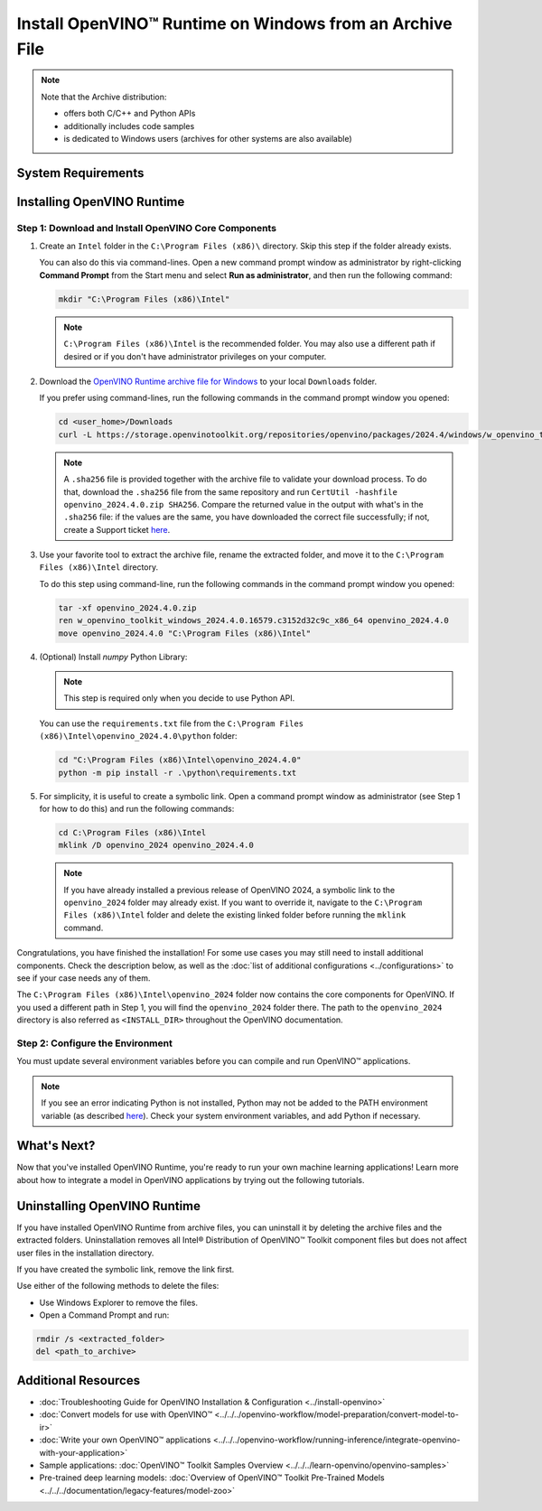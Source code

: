 Install OpenVINO™ Runtime on Windows from an Archive File
===========================================================


.. meta::
   :description: Learn how to install OpenVINO™ Runtime on Windows operating
                 system, using an archive file.


.. note::

   Note that the Archive distribution:

   * offers both C/C++ and Python APIs
   * additionally includes code samples
   * is dedicated to Windows users (archives for other systems are also available)


System Requirements
####################

.. tab-set::

   .. tab-item:: System Requirements
      :sync: system-requirements

      | Full requirement listing is available on:
      | :doc:`System Requirements Page <../../../about-openvino/release-notes-openvino/system-requirements>`

   .. tab-item:: Processor Notes
      :sync: processor-notes

      | To see if your processor includes the integrated graphics technology and supports iGPU inference, refer to:
      | `Product Specifications <https://ark.intel.com/>`__


      .. note::

         To install Microsoft Visual Studio, follow the `Microsoft Visual Studio installation guide <https://docs.microsoft.com/en-us/visualstudio/install/install-visual-studio?view=vs-2019>`__.
         You can choose to download the Community version. During installation in the **Workloads** tab, choose **Desktop development with C++**.

      .. note::

         You can either use `cmake<version>.msi` which is the installation wizard or `cmake<version>.zip` where you have to go into the `bin` folder and then manually add the path to environmental variables.

      .. important::

         When installing Python, make sure you click the option **Add Python 3.x to PATH** to `add Python <https://docs.python.org/3/using/windows.html#installation-steps>`__ to your `PATH` environment variable.



Installing OpenVINO Runtime
###########################

.. _install-openvino-archive-windows:

Step 1: Download and Install OpenVINO Core Components
+++++++++++++++++++++++++++++++++++++++++++++++++++++

1. Create an ``Intel`` folder in the ``C:\Program Files (x86)\`` directory. Skip this step if the folder already exists.

   You can also do this via command-lines. Open a new command prompt window as administrator by right-clicking **Command Prompt** from the Start menu and select **Run as administrator**, and then run the following command:

   .. code-block:: sh

      mkdir "C:\Program Files (x86)\Intel"


   .. note::

      ``C:\Program Files (x86)\Intel`` is the recommended folder. You may also use a different path if desired or if you don't have administrator privileges on your computer.


2. Download the `OpenVINO Runtime archive file for Windows <https://storage.openvinotoolkit.org/repositories/openvino/packages/2024.4/windows/>`__ to your local ``Downloads`` folder.

   If you prefer using command-lines, run the following commands in the command prompt window you opened:

   .. code-block:: sh

      cd <user_home>/Downloads
      curl -L https://storage.openvinotoolkit.org/repositories/openvino/packages/2024.4/windows/w_openvino_toolkit_windows_2024.4.0.16579.c3152d32c9c_x86_64.zip --output openvino_2024.4.0.zip

   .. note::

      A ``.sha256`` file is provided together with the archive file to validate your download process. To do that, download the ``.sha256`` file from the same repository and run ``CertUtil -hashfile openvino_2024.4.0.zip SHA256``. Compare the returned value in the output with what's in the ``.sha256`` file: if the values are the same, you have downloaded the correct file successfully; if not, create a Support ticket `here <https://www.intel.com/content/www/us/en/support/contact-intel.html>`__.


3. Use your favorite tool to extract the archive file, rename the extracted folder, and move it to the ``C:\Program Files (x86)\Intel`` directory.

   To do this step using command-line, run the following commands in the command prompt window you opened:

   .. code-block:: sh

      tar -xf openvino_2024.4.0.zip
      ren w_openvino_toolkit_windows_2024.4.0.16579.c3152d32c9c_x86_64 openvino_2024.4.0
      move openvino_2024.4.0 "C:\Program Files (x86)\Intel"


4. (Optional) Install *numpy* Python Library:

   .. note::

      This step is required only when you decide to use Python API.

   You can use the ``requirements.txt`` file from the ``C:\Program Files (x86)\Intel\openvino_2024.4.0\python`` folder:

   .. code-block:: sh

      cd "C:\Program Files (x86)\Intel\openvino_2024.4.0"
      python -m pip install -r .\python\requirements.txt


5. For simplicity, it is useful to create a symbolic link. Open a command prompt window as administrator (see Step 1 for how to do this) and run the following commands:

   .. code-block:: sh

      cd C:\Program Files (x86)\Intel
      mklink /D openvino_2024 openvino_2024.4.0


   .. note::

      If you have already installed a previous release of OpenVINO 2024, a symbolic link to the ``openvino_2024`` folder may already exist. If you want to override it, navigate to the ``C:\Program Files (x86)\Intel`` folder and delete the existing linked folder before running the ``mklink`` command.


Congratulations, you have finished the installation! For some use cases you may still
need to install additional components. Check the description below, as well as the
:doc:`list of additional configurations <../configurations>`
to see if your case needs any of them.

The ``C:\Program Files (x86)\Intel\openvino_2024`` folder now contains the core components for OpenVINO.
If you used a different path in Step 1, you will find the ``openvino_2024`` folder there.
The path to the ``openvino_2024`` directory is also referred as ``<INSTALL_DIR>``
throughout the OpenVINO documentation.



.. _set-the-environment-variables-windows:

Step 2: Configure the Environment
+++++++++++++++++++++++++++++++++

You must update several environment variables before you can compile and run OpenVINO™ applications.

.. tab-set::

   .. tab-item:: PowerShell
      :sync: powershell

      Open the PowerShell, and run the ``setupvars.ps1`` file to temporarily set your environment variables.

      .. code-block:: sh

         . <path-to-setupvars-folder>/setupvars.ps1

   .. tab-item:: Command Prompt
      :sync: cmd

      Open the Command Prompt, and run the ``setupvars.bat`` batch file to temporarily set your environment variables.
      If your ``<INSTALL_DIR>`` is not ``C:\Program Files (x86)\Intel\openvino_2024``, use the correct directory instead.

      .. code-block:: sh

         "C:\Program Files (x86)\Intel\openvino_2024\setupvars.bat"

      .. important::

         You need to run the command for each new Command Prompt window.


.. note::

   If you see an error indicating Python is not installed, Python may not be added to the PATH environment variable
   (as described `here <https://docs.python.org/3/using/windows.html#finding-the-python-executable>`__).
   Check your system environment variables, and add Python if necessary.



What's Next?
####################

Now that you've installed OpenVINO Runtime, you're ready to run your own machine learning applications! Learn more about how to integrate a model in OpenVINO applications by trying out the following tutorials.

.. tab-set::

   .. tab-item:: Get started with Python
      :sync: get-started-py

      Try the `Python Quick Start Example <../../notebooks/vision-monodepth-with-output.html>`__ to estimate depth in a scene using an OpenVINO monodepth model in a Jupyter Notebook inside your web browser.

      .. image:: https://user-images.githubusercontent.com/15709723/127752390-f6aa371f-31b5-4846-84b9-18dd4f662406.gif
         :width: 400

      Visit the :doc:`Tutorials <../../../learn-openvino/interactive-tutorials-python>` page for more Jupyter Notebooks to get you started with OpenVINO, such as:

      * `OpenVINO Python API Tutorial <../../notebooks/openvino-api-with-output.html>`__
      * `Basic image classification program with Hello Image Classification <../../notebooks/hello-world-with-output.html>`__
      * `Convert a PyTorch model and use it for image background removal <../../notebooks/vision-background-removal-with-output.html>`__

   .. tab-item:: Get started with C++
      :sync: get-started-cpp

      Try the :doc:`C++ Quick Start Example <../../../learn-openvino/openvino-samples/get-started-demos>` for step-by-step instructions on building and running a basic image classification C++ application.

      .. image:: https://user-images.githubusercontent.com/36741649/127170593-86976dc3-e5e4-40be-b0a6-206379cd7df5.jpg
         :width: 400

      Visit the :ref:`Samples <code samples>` page for other C++ example applications to get you started with OpenVINO, such as:

      * :doc:`Basic object detection with the Hello Reshape SSD C++ sample <../../../learn-openvino/openvino-samples/hello-reshape-ssd>`
      * :doc:`Object classification sample <../../../learn-openvino/openvino-samples/hello-classification>`


.. _uninstall-from-windows:

Uninstalling OpenVINO Runtime
#############################

If you have installed OpenVINO Runtime from archive files, you can uninstall it by deleting the archive files and the extracted folders.
Uninstallation removes all Intel® Distribution of OpenVINO™ Toolkit component files but does not affect user files in the installation directory.

If you have created the symbolic link, remove the link first.

Use either of the following methods to delete the files:

* Use Windows Explorer to remove the files.
* Open a Command Prompt and run:

.. code-block:: sh

   rmdir /s <extracted_folder>
   del <path_to_archive>






Additional Resources
####################

* :doc:`Troubleshooting Guide for OpenVINO Installation & Configuration <../install-openvino>`
* :doc:`Convert models for use with OpenVINO™ <../../../openvino-workflow/model-preparation/convert-model-to-ir>`
* :doc:`Write your own OpenVINO™ applications <../../../openvino-workflow/running-inference/integrate-openvino-with-your-application>`
* Sample applications: :doc:`OpenVINO™ Toolkit Samples Overview <../../../learn-openvino/openvino-samples>`
* Pre-trained deep learning models: :doc:`Overview of OpenVINO™ Toolkit Pre-Trained Models <../../../documentation/legacy-features/model-zoo>`
